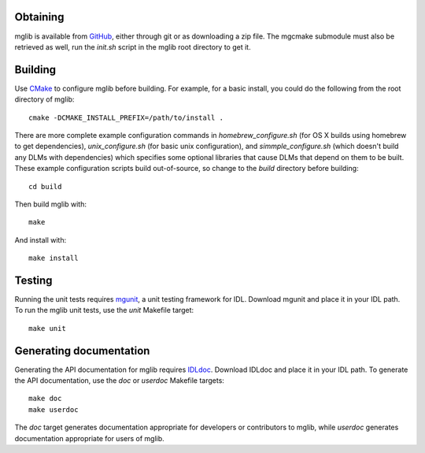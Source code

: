 Obtaining
---------

mglib is available from `GitHub <https://github.com/mgalloy/mglib>`_, either
through git or as downloading a zip file. The mgcmake submodule must also be
retrieved as well, run the `init.sh` script in the mglib root directory to get
it.


Building
--------

Use `CMake <http://www.cmake.org>`_ to configure mglib before building. For
example, for a basic install, you could do the following from the root
directory of mglib::

  cmake -DCMAKE_INSTALL_PREFIX=/path/to/install .

There are more complete example configuration commands in
*homebrew_configure.sh* (for OS X builds using homebrew to get dependencies),
*unix_configure.sh* (for basic unix configuration), and *simmple_configure.sh*
(which doesn't build any DLMs with dependencies) which specifies some optional
libraries that cause DLMs that depend on them to be built. These example
configuration scripts build out-of-source, so change to the *build* directory
before building::

  cd build

Then build mglib with::

  make

And install with::

  make install


Testing
-------

Running the unit tests requires `mgunit <https://github.com/mgalloy/mgunit>`_,
a unit testing framework for IDL. Download mgunit and place it in your IDL
path. To run the mglib unit tests, use the `unit` Makefile target::

  make unit


Generating documentation
------------------------

Generating the API documentation for mglib requires `IDLdoc
<https://github.com/mgalloy/idldoc>`_. Download IDLdoc and place it in your IDL
path. To generate the API documentation, use the `doc` or `userdoc` Makefile
targets::

  make doc
  make userdoc

The `doc` target generates documentation appropriate for developers or
contributors to mglib, while `userdoc` generates documentation appropriate for
users of mglib.
